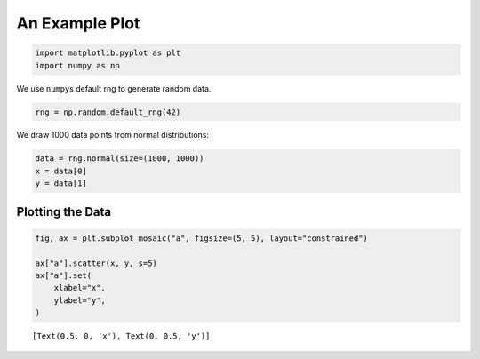 An Example Plot
===============

.. code:: ipython3

    import matplotlib.pyplot as plt
    import numpy as np

We use ``numpy``\ s default rng to generate random data.

.. code:: ipython3

    rng = np.random.default_rng(42)

We draw 1000 data points from normal distributions:

.. code:: ipython3

    data = rng.normal(size=(1000, 1000))
    x = data[0]
    y = data[1]

Plotting the Data
-----------------

.. code:: ipython3

    fig, ax = plt.subplot_mosaic("a", figsize=(5, 5), layout="constrained")
    
    ax["a"].scatter(x, y, s=5)
    ax["a"].set(
        xlabel="x",
        ylabel="y",
    )




.. parsed-literal::

    [Text(0.5, 0, 'x'), Text(0, 0.5, 'y')]




.. image:: plot_files/plot_7_1.png


